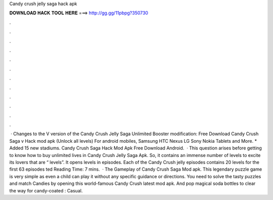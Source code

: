 Candy crush jelly saga hack apk

𝐃𝐎𝐖𝐍𝐋𝐎𝐀𝐃 𝐇𝐀𝐂𝐊 𝐓𝐎𝐎𝐋 𝐇𝐄𝐑𝐄 ===> http://gg.gg/11pbpg?350730

.

.

.

.

.

.

.

.

.

.

.

.

 · Changes to the V version of the Candy Crush Jelly Saga Unlimited Booster modification: Free Download Candy Crush Saga v Hack mod apk (Unlock all levels) For android mobiles, Samsung HTC Nexus LG Sony Nokia Tablets and More. * Added 15 new stadiums. Candy Crush Saga Hack Mod Apk Free Download Android.  · This question arises before getting to know how to buy unlimited lives in Candy Crush Jelly Saga Apk. So, it contains an immense number of levels to excite its lovers that are “ levels”. It opens levels in episodes. Each of the Candy Crush jelly episodes contains 20 levels for the first 63 episodes ted Reading Time: 7 mins.  · The Gameplay of Candy Crush Saga Mod apk. This legendary puzzle game is very simple as even a child can play it without any specific guidance or directions. You need to solve the tasty puzzles and match Candies by opening this world-famous Candy Crush latest mod apk. And pop magical soda bottles to clear the way for candy-coated : Casual.